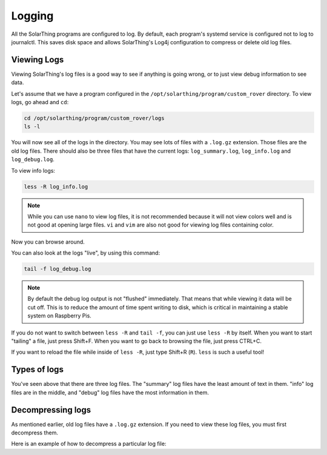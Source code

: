 Logging
==========

All the SolarThing programs are configured to log. By default, each program's systemd service is configured not to log to journalctl.
This saves disk space and allows SolarThing's Log4j configuration to compress or delete old log files.


Viewing Logs
----------------

Viewing SolarThing's log files is a good way to see if anything is going wrong, or to just view debug information to see data.

Let's assume that we have a program configured in the ``/opt/solarthing/program/custom_rover`` directory. To view logs, go ahead and ``cd``:

.. code-block:: shell

    cd /opt/solarthing/program/custom_rover/logs
    ls -l

You will now see all of the logs in the directory. You may see lots of files with a ``.log.gz`` extension. Those files are the old log files.
There should also be three files that have the current logs: ``log_summary.log``, ``log_info.log`` and ``log_debug.log``.

To view info logs:

.. code-block:: shell

    less -R log_info.log

.. note:: 
    
    While you can use ``nano`` to view log files, it is not recommended because it will not view colors well and is not good at opening large files.
    ``vi`` and ``vim`` are also not good for viewing log files containing color.


Now you can browse around.

You can also look at the logs "live", by using this command:

.. code-block:: shell

    tail -f log_debug.log

.. note:: 
    
   By default the debug log output is not "flushed" immediately. That means that while viewing it data will be cut off.
   This is to reduce the amount of time spent writing to disk, which is critical in maintaining a stable system on Raspberry Pis.

If you do not want to switch between ``less -R`` and ``tail -f``, you can just use ``less -R`` by itself. 
When you want to start "tailing" a file, just press Shift+F. When you want to go back to browsing the file, just press CTRL+C.

If you want to reload the file while inside of ``less -R``, just type Shift+R (``R``). ``less`` is such a useful tool!


Types of logs
---------------

You've seen above that there are three log files. The "summary" log files have the least amount of text in them. 
"info" log files are in the middle, and "debug" log files have the most information in them.


Decompressing logs
---------------------

As mentioned earlier, old log files have a ``.log.gz`` extension. If you need to view these log files, you must first decompress them.

Here is an example of how to decompress a particular log file:

.. code-block:: shell

    
